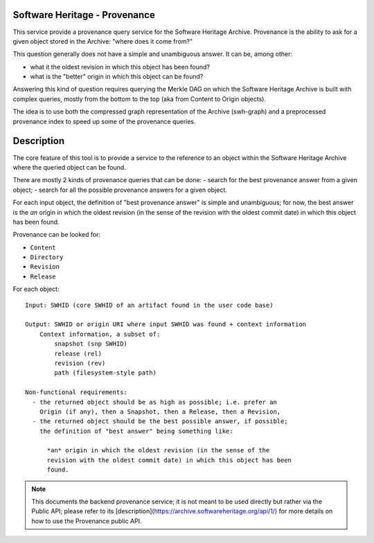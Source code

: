 Software Heritage - Provenance
==============================

This service provide a provenance query service for the Software Heritage
Archive. Provenance is the ability to ask for a given object stored in the
Archive: "where does it come from?"

This question generally does not have a simple and unambiguous answer. It can
be, among other:

- what it the oldest revision in which this object has been found?
- what is the "better" origin in which this object can be found?

Answering this kind of question requires querying the Merkle DAG on which the
Software Heritage Archive is built with complex queries, mostly from the bottom
to the top (aka from Content to Origin objects).

The idea is to use both the compressed graph representation of the Archive
(swh-graph) and a preprocessed provenance index to speed up some of the
provenance queries.


Description
===========

The core feature of this tool is to provide a service to the reference to an
object within the Software Heritage Archive where the queried object can be
found.

There are mostly 2 kinds of provenance queries that can be done:
- search for the best provenance answer from a given object;
- search for all the possible provenance answers for a given object.

For each input object, the definition of "best provenance answer" is simple and
unambiguous; for now, the best answer is the *an* origin in which the oldest
revision (in the sense of the revision with the oldest commit date) in which
this object has been found.

Provenance can be looked for:

- ``Content``
- ``Directory``
- ``Revision``
- ``Release``

For each object::

    Input: SWHID (core SWHID of an artifact found in the user code base)

    Output: SWHID or origin URI where input SWHID was found + context information
        Context information, a subset of:
            snapshot (snp SWHID)
            release (rel)
            revision (rev)
            path (filesystem-style path)

    Non-functional requirements:
      - the returned object should be as high as possible; i.e. prefer an
        Origin (if any), then a Snapshot, then a Release, then a Revision,
      - the returned object should be the best possible answer, if possible;
        the definition of "best answer" being something like:

          *an* origin in which the oldest revision (in the sense of the
          revision with the oldest commit date) in which this object has been
          found.

.. Note:: This documents the backend provenance service; it is not meant to be
          used directly but rather via the Public API; please refer to its
          [description](https://archive.softwareheritage.org/api/1/) for more
          details on how to use the Provenance public API.
